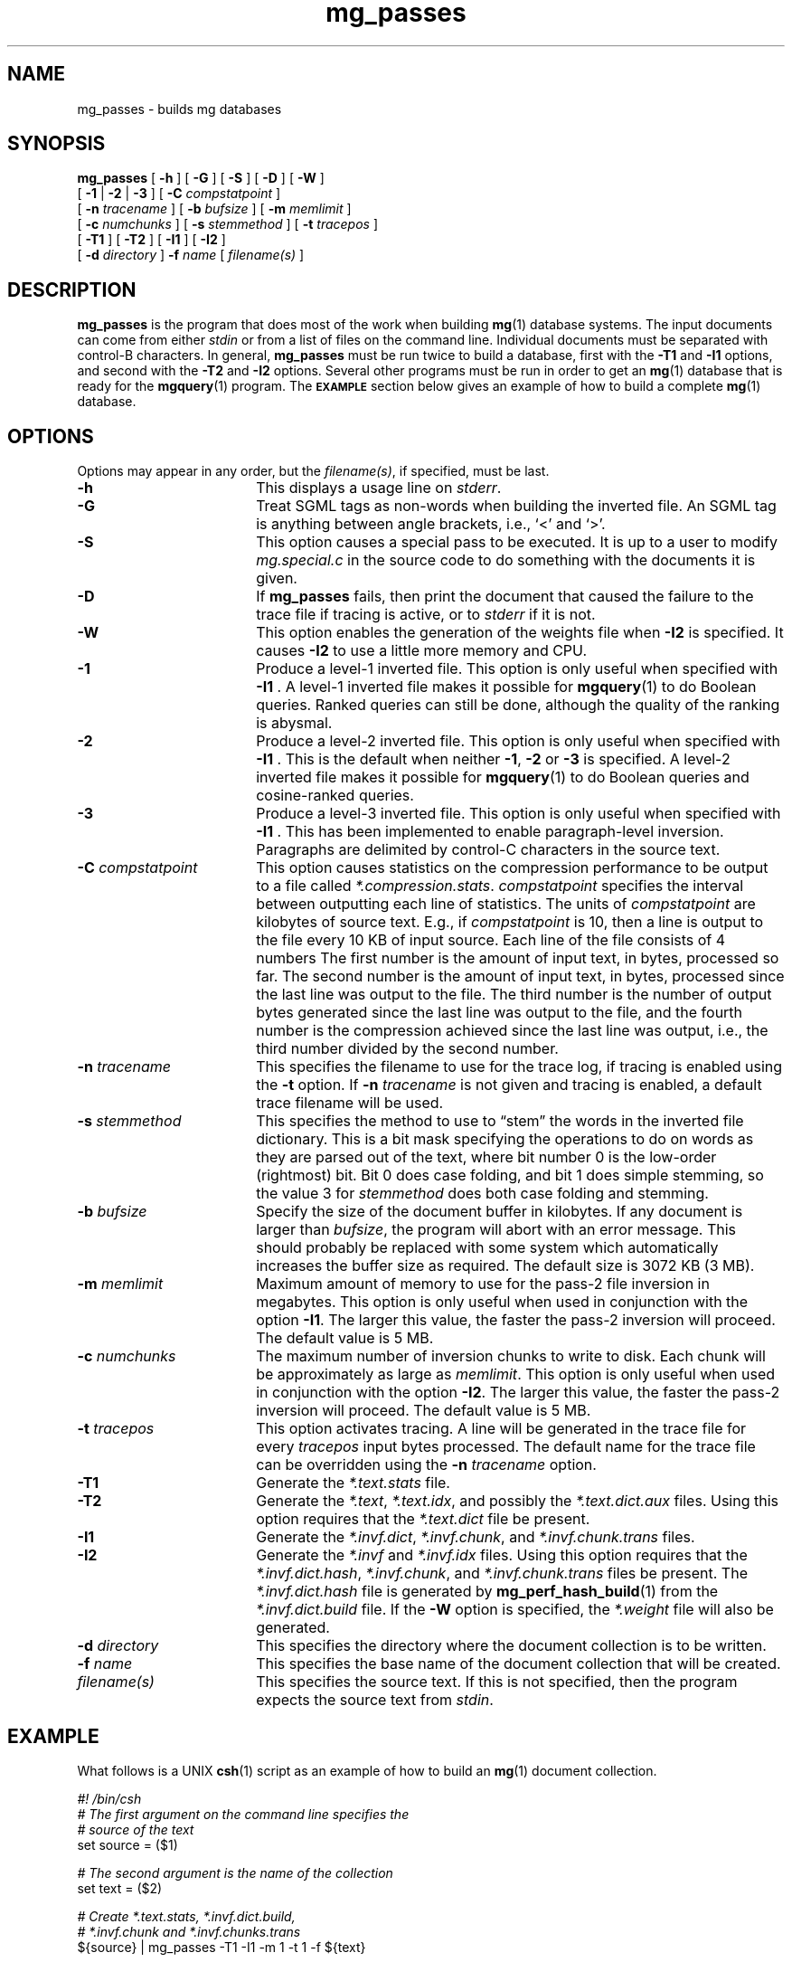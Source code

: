 .\"------------------------------------------------------------
.\" Id - set Rv,revision, and Dt, Date using rcs-Id tag.
.de Id
.ds Rv \\$3
.ds Dt \\$4
..
.Id $Id: mg_passes.1,v 1.1 1994/09/19 06:03:05 tes Exp $
.\"------------------------------------------------------------
.TH mg_passes 1 \*(Dt CITRI
.SH NAME
mg_passes \- builds mg databases
.SH SYNOPSIS
.B mg_passes
[
.B \-h
]
[
.B \-G
]
[
.B \-S
]
[
.B \-D
]
[
.B \-W
]
.if n .ti +9n
[
.BR \-1 " |"
.BR \-2 " |"
.B  \-3
]
[
.BI \-C " compstatpoint"
]
.if n .ti +9n
[
.BI \-n " tracename"
]
.if t .ti +.5i
[
.BI \-b " bufsize"
]
[
.BI \-m " memlimit"
]
.if n .ti +9n
[
.BI \-c " numchunks"
]
[
.BI \-s " stemmethod"
]
[
.BI \-t " tracepos"
]
.if n .ti +9n
[
.B \-T1
]
[
.B \-T2
]
.if t .ti +.5i
[
.B \-I1
]
[
.B \-I2
]
.if n .ti +9n
[
.BI \-d " directory"
]
.BI \-f " name"
[
.I filename(s)
]
.SH DESCRIPTION
.B mg_passes
is the program that does most of the work when building
.BR mg (1)
database systems.  The input documents can come from either
.I stdin
or from a list of files on the command line.  Individual documents
must be separated with control-B characters.  In general,
.B mg_passes
must be run twice to build a database, first with the
.B \-T1
and
.B \-I1
options, and second with the
.B \-T2
and
.B \-I2
options.  Several other programs must be run in order to get an
.BR mg (1)
database that is ready for the
.BR mgquery (1)
program.  The
.SB EXAMPLE
section below gives an example of how to build a complete
.BR mg (1)
database.
.SH OPTIONS
Options may appear in any order, but the
.IR filename(s) ,
if specified, must be last.
.TP "\w'\fB\-C\fP \fIcompstatpoint\fP'u+2n"
.B \-h
This displays a usage line on
.IR stderr .
.TP
.B \-G
Treat SGML tags as non-words when building the inverted file.  An SGML
tag is anything between angle brackets, i.e., `<' and `>'.
.TP
.B \-S
This option causes a special pass to be executed.  It is up to a user
to modify
.I mg.special.c
in the source code to do something with the documents it is given.
.TP
.B \-D
If
.B mg_passes
fails, then print the document that caused the failure to the trace
file if tracing is active, or to
.I stderr
if it is not.
.TP
.B \-W
This option enables the generation of the weights file when
.B \-I2
is specified.  It causes
.B \-I2
to use a little more memory and CPU.
.TP
.B \-1
Produce a level-1 inverted file.  This option is only useful when
specified with
.BR "\-I1 ".
A level-1 inverted file makes it possible for
.BR mgquery (1)
to do Boolean queries.  Ranked queries can still be done,
although the quality of the ranking is abysmal.
.TP
.B \-2
Produce a level-2 inverted file.  This option is only useful when
specified with
.BR "\-I1 ".
This is the default when neither
.BR \-1 ", " "\-2 " "or " \-3
is specified.
A level-2 inverted file makes it possible for
.BR mgquery (1)
to do Boolean queries and cosine-ranked queries.
.TP
.B \-3
Produce a level-3 inverted file.  This option is only useful when
specified with
.BR "\-I1 ".
This has been implemented to enable paragraph-level inversion.
Paragraphs are delimited by control-C characters in the source text.
.TP
.BI \-C " compstatpoint"
This option causes statistics on the compression performance to be
output to a file called
.IR *.compression.stats .
.I compstatpoint
specifies the interval between outputting each line of statistics.  The
units of
.I compstatpoint
are kilobytes of source text.  E.g., if
.I compstatpoint
is 10, then a line is output to the file every 10 KB of input
source.  Each line of the file consists of 4 numbers The first number
is the amount of input text, in bytes, processed so far.  The second
number is the amount of input text, in bytes, processed since the
last line was output to the file.  The third number is the number of
output bytes generated since the last line was output to the file, and
the fourth number is the compression achieved since the last line was
output, i.e., the third number divided by the second number.
.TP
.BI \-n " tracename"
This specifies the filename to use for the trace log, if tracing is
enabled using the
.B \-t
option.  If
.BI \-n " tracename"
is not given and tracing is enabled, a default trace filename will be
used.
.TP
.BI \-s " stemmethod"
This specifies the method to use to \*(lqstem\*(rq the words in the
inverted file dictionary.  This is a bit mask specifying the
operations to do on words as they are parsed out of the text, where
bit number 0 is the low-order (rightmost) bit.  Bit 0 does case
folding, and bit 1 does simple stemming, so the value 3 for
.I stemmethod
does both case folding and stemming.
.TP
.BI \-b " bufsize"
Specify the size of the document buffer in kilobytes.  If any document
is larger than
.IR bufsize ,
the program will abort with an error message.  This should probably be
replaced with some system which automatically increases the buffer
size as required.  The default size is 3072 KB (3 MB).
.TP
.BI \-m " memlimit"
Maximum amount of memory to use for the pass-2 file inversion in
megabytes.  This option is only useful when used in conjunction with
the option
.BR \-I1 .
The larger this value, the faster the pass-2 inversion will proceed.
The default value is 5 MB.
.TP
.BI \-c " numchunks"
The maximum number of inversion chunks to write to disk.  Each chunk
will be approximately as large as
.IR memlimit .
This option is only useful when used in conjunction with the option
.BR \-I2 .
The larger this value, the faster the pass-2 inversion will proceed.
The default value is 5 MB.
.TP
.BI \-t " tracepos"
This option activates tracing.  A line will be generated in the
trace file for every
.I tracepos
input bytes processed.  The default name for the trace file can be
overridden using the
.BI \-n " tracename"
option.
.TP
.B \-T1
Generate the
.I *.text.stats
file.
.TP
.B \-T2
Generate the
.IR *.text ,
.IR *.text.idx ,
and possibly the
.I *.text.dict.aux
files.  Using this option requires that the
.I *.text.dict
file be present.
.TP
.B \-I1
Generate the
.IR *.invf.dict ,
.IR *.invf.chunk ,
and
.I *.invf.chunk.trans
files.
.TP
.B \-I2
Generate the
.I *.invf
and
.I *.invf.idx
files.  Using this option requires
that the
.IR *.invf.dict.hash ,
.IR *.invf.chunk ,
and
.I *.invf.chunk.trans
files
be present.  The
.I *.invf.dict.hash
file is generated by
.BR mg_perf_hash_build (1)
from the
.I *.invf.dict.build
file.  If the
.B \-W
option is specified, the
.I *.weight
file will also be generated.
.TP
.BI \-d " directory"
This specifies the directory where the document collection is to be
written.
.TP
.BI \-f " name"
This specifies the base name of the document collection that will be
created.
.TP
.I filename(s)
This specifies the source text. If this is not specified, then the
program expects the source text from
.IR stdin .
.SH EXAMPLE
What follows is a UNIX
.BR csh (1)
script as an example of how to build an
.BR mg (1)
document collection.
.LP
.nf
.DT
.ft B
.I #! /bin/csh
.I
# The first argument on the command line specifies the
.I
#   source of the text
set source = ($1)
.PP
.I
# The second argument is the name of the collection
set text = ($2)
.PP
.I
# Create *.text.stats,  *.invf.dict.build,
.I
#   *.invf.chunk and *.invf.chunks.trans
${source} | mg_passes -T1 -I1 -m 1 -t 1 -f ${text}
.PP
.I
# Create *.text.dict
mg_compression_dict -f ${text}
.PP
.I
# Create *.invf.dict.hash
mg_perf_hash_build -f ${text}
.PP
.I
# Create *.text,  *.text.idx,
.I
#   *.invf and *.invf.idx
${source} | mg_passes -T2 -I2 -c 2 -t 1 -f ${text}
.PP
.I
# Create *.text.idx.wgt and *.weight.approx
mg_weights_build -f ${text} -b 8
.PP
.I
# Create *.invf.dict
mg_invf_dict -f ${text} -b 4096
.PP
.I
# Create *.text.dict
mg_fast_comp_dict -f ${text}
.ft R
.fi
.SH ENVIRONMENT
.TP "\w'\fBMGDATA\fP'u+2n"
.SB MGDATA
If this environment variable exists, then its value is used as the
default directory where the
.BR mg (1)
collection files are.  If this variable does not exist, then the
directory \*(lq\fB.\fP\*(rq is used by default.  The command line
option
.BI \-d " directory"
overrides the directory in
.BR MGDATA .
.SH FILES
.TP 20
.B *.invf
Inverted file.
.TP
.B *.invf.chunk
Inverted file chunk descriptor file.  When the inverted file is
created it is created in chunks that use no more than a set amount of
memory.  This file describes those chunks.
.TP
.B *.invf.chunk.trans
Word-occurrence-order to lexical-order translation file.  The
.B *.invf.chunk
file is written in word-occurrence order but is required by
.B \-I2
to be in lexical order.
.TP
.B *.invf.dict.build
Compressed stemmed dictionary.
.TP
.B *.invf.dict.hash
Data for an order-preserving perfect hash function.
.TP
.B *.invf.idx
The index into the inverted file.
.TP
.B *.weight
The exact weights file.
.TP
.B *.text
Compressed documents.
.TP
.B *.text.stats
Statistics about the text.
.TP
.B *.text.dict
Compressed compression dictionary.
.TP
.B *.text.idx
Index into the compressed documents.
.TP
.B *.trace
The default trace file.
.TP
.B *.compression.stats
Statistics about the compression of the text.
.SH "SEE ALSO"
.na
.BR mg (1),
.BR mg_compression_dict (1),
.BR mg_fast_comp_dict (1),
.BR mg_get (1),
.BR mg_invf_dict (1),
.BR mg_invf_dump (1),
.BR mg_invf_rebuild (1),
.BR mg_perf_hash_build (1),
.BR mg_text_estimate (1),
.BR mg_weights_build (1),
.BR mgbilevel (1),
.BR mgbuild (1),
.BR mgdictlist (1),
.BR mgfelics (1),
.BR mgquery (1),
.BR mgstat (1),
.BR mgtic (1),
.BR mgticbuild (1),
.BR mgticdump (1),
.BR mgticprune (1),
.BR mgticstat (1).
